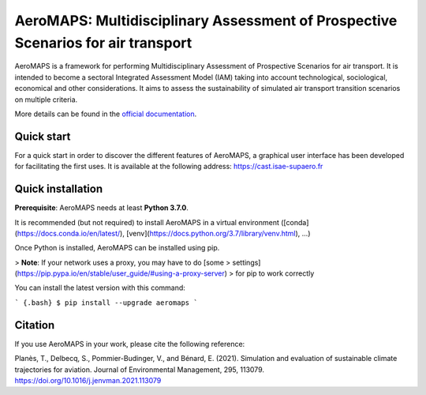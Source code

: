 AeroMAPS: Multidisciplinary Assessment of Prospective Scenarios for air transport
====

AeroMAPS is a framework for performing Multidisciplinary Assessment of Prospective Scenarios for air transport.
It is intended to become a sectoral Integrated Assessment Model (IAM) taking into account technological, sociological, economical and other considerations.
It aims to assess the sustainability of simulated air transport transition scenarios on multiple criteria.

More details can be found in the `official documentation <https://test-cast-doc.readthedocs.io/en/latest/>`_.


Quick start
--------

For a quick start in order to discover the different features of AeroMAPS,
a graphical user interface has been developed for facilitating the first uses.
It is available at the following address: https://cast.isae-supaero.fr


Quick installation
--------

**Prerequisite**: AeroMAPS needs at least **Python 3.7.0**.

It is recommended (but not required) to install AeroMAPS in a virtual
environment ([conda](https://docs.conda.io/en/latest/),
[venv](https://docs.python.org/3.7/library/venv.html), ...)

Once Python is installed, AeroMAPS can be installed using pip.

> **Note**: If your network uses a proxy, you may have to do [some
> settings](https://pip.pypa.io/en/stable/user_guide/#using-a-proxy-server)
> for pip to work correctly

You can install the latest version with this command:

``` {.bash}
$ pip install --upgrade aeromaps
```


Citation
--------

If you use AeroMAPS in your work, please cite the following reference:

Planès, T., Delbecq, S., Pommier-Budinger, V., and Bénard, E. (2021).
Simulation and evaluation of sustainable climate trajectories for aviation.
Journal of Environmental Management, 295, 113079.
https://doi.org/10.1016/j.jenvman.2021.113079
